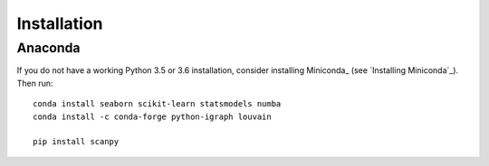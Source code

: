 Installation
============

Anaconda
^^^^^^^^

If you do not have a working Python 3.5 or 3.6 installation, consider
installing Miniconda_ (see `Installing Miniconda`_). Then run::

    conda install seaborn scikit-learn statsmodels numba
    conda install -c conda-forge python-igraph louvain

    pip install scanpy

